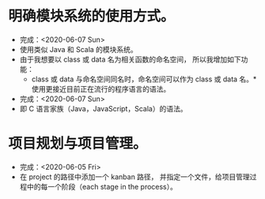 * 明确模块系统的使用方式。
- 完成：<2020-06-07 Sun>
- 使用类似 Java 和 Scala 的模块系统。
- 由于我想要以 class 或 data 名为相关函数的命名空间，
  所以我增加如下功能：
  - class 或 data 与命名空间同名时，命名空间可以作为 class 或 data 名。* 使用更接近目前正在流行的程序语言的语法。
- 完成：<2020-06-07 Sun>
- 即 C 语言家族（Java，JavaScript，Scala）的语法。
* 项目规划与项目管理。
- 完成：<2020-06-05 Fri>
- 在 project 的路径中添加一个 kanban 路径，
  并指定一个文件，给项目管理过程中的每一个阶段（each stage in the process）。
